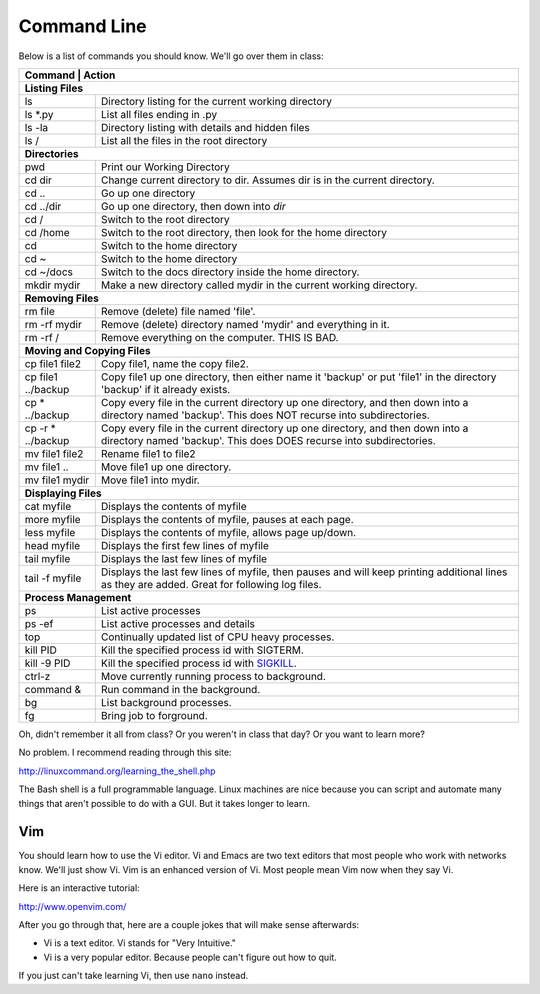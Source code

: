 Command Line
------------

Below is a list of commands you should know. We'll go over them in class:

+---------------------------+------------------------------------------------------+
| Command                   | Action                                               |
+================+=================================================================+
| **Listing Files**                                                                |
+---------------------------+------------------------------------------------------+
| ls                        | Directory listing for the current working directory  |
+---------------------------+------------------------------------------------------+
| ls \*.py                  | List all files ending in .py                         |
+---------------------------+------------------------------------------------------+
| ls -la                    | Directory listing with details and hidden files      |
+---------------------------+------------------------------------------------------+
| ls /                      | List all the files in the root directory             |
+---------------------------+------------------------------------------------------+
| **Directories**                                                                  |
+---------------------------+------------------------------------------------------+
| pwd                       | Print our Working Directory                          |
+---------------------------+------------------------------------------------------+
| cd dir                    | Change current directory to dir. Assumes dir is      |
|                           | in the current directory.                            |
+---------------------------+------------------------------------------------------+
| cd ..                     | Go up one directory                                  |
+---------------------------+------------------------------------------------------+
| cd ../dir                 | Go up one directory, then down into *dir*            |
+---------------------------+------------------------------------------------------+
| cd /                      | Switch to the root directory                         |
+---------------------------+------------------------------------------------------+
| cd /home                  | Switch to the root directory, then look for the      |
|                           | home directory                                       |
+---------------------------+------------------------------------------------------+
| cd                        | Switch to the home directory                         |
+---------------------------+------------------------------------------------------+
| cd ~                      | Switch to the home directory                         |
+---------------------------+------------------------------------------------------+
| cd ~/docs                 | Switch to the docs directory inside the home         |
|                           | directory.                                           |
+---------------------------+------------------------------------------------------+
| mkdir mydir               | Make a new directory called mydir in the current     |
|                           | working directory.                                   |
+---------------------------+------------------------------------------------------+
| **Removing Files**                                                               |
+---------------------------+------------------------------------------------------+
| rm file                   | Remove (delete) file named 'file'.                   |
+---------------------------+------------------------------------------------------+
| rm -rf  mydir             | Remove (delete) directory named 'mydir' and          |
|                           | everything in it.                                    |
+---------------------------+------------------------------------------------------+
| rm -rf  /                 | Remove everything on the computer. THIS IS BAD.      |
+---------------------------+------------------------------------------------------+
| **Moving and Copying Files**                                                     |
+---------------------------+------------------------------------------------------+
| cp file1 file2            | Copy file1, name the copy file2.                     |
+---------------------------+------------------------------------------------------+
| cp file1 ../backup        | Copy file1 up one directory, then either name it     |
|                           | 'backup' or put 'file1' in the directory 'backup' if |
|                           | it already exists.                                   |
+---------------------------+------------------------------------------------------+
| cp \* ../backup           | Copy every file in the current directory up one      |
|                           | directory, and then down into a directory named      |
|                           | 'backup'. This does NOT recurse into subdirectories. |
+---------------------------+------------------------------------------------------+
| cp -r \* ../backup        | Copy every file in the current directory up one      |
|                           | directory, and then down into a directory named      |
|                           | 'backup'. This does DOES recurse into subdirectories.|
+---------------------------+------------------------------------------------------+
| mv file1 file2            | Rename file1 to file2                                |
+---------------------------+------------------------------------------------------+
| mv file1 ..               | Move file1 up one directory.                         |
+---------------------------+------------------------------------------------------+
| mv file1 mydir            | Move file1 into mydir.                               |
+---------------------------+------------------------------------------------------+
| **Displaying Files**                                                             |
+---------------------------+------------------------------------------------------+
| cat myfile                | Displays the contents of myfile                      |
+---------------------------+------------------------------------------------------+
| more myfile               | Displays the contents of myfile, pauses at each page.|
+---------------------------+------------------------------------------------------+
| less myfile               | Displays the contents of myfile, allows page up/down.|
+---------------------------+------------------------------------------------------+
| head myfile               | Displays the first few lines of myfile               |
+---------------------------+------------------------------------------------------+
| tail myfile               | Displays the last few lines of myfile                |
+---------------------------+------------------------------------------------------+
| tail -f myfile            | Displays the last few lines of myfile, then pauses   |
|                           | and will keep printing additional lines as they are  |
|                           | added. Great for following log files.                |
+---------------------------+------------------------------------------------------+
| **Process Management**                                                           |
+---------------------------+------------------------------------------------------+
| ps                        | List active processes                                |
+---------------------------+------------------------------------------------------+
| ps -ef                    | List active processes and details                    |
+---------------------------+------------------------------------------------------+
| top                       | Continually updated list of CPU heavy processes.     |
+---------------------------+------------------------------------------------------+
| kill PID                  | Kill the specified process id with SIGTERM.          |
+---------------------------+------------------------------------------------------+
| kill -9 PID               | Kill the specified process id with                   |
|                           | `SIGKILL <http://turnoff.us/geek/dont-sigkill/>`_.   |
+---------------------------+------------------------------------------------------+
| ctrl-z                    | Move currently running process to background.        |
+---------------------------+------------------------------------------------------+
| command &                 | Run command in the background.                       |
+---------------------------+------------------------------------------------------+
| bg                        | List background processes.                           |
+---------------------------+------------------------------------------------------+
| fg                        | Bring job to forground.                              |
+---------------------------+------------------------------------------------------+

Oh, didn't remember it all from class? Or you weren't in class that day?
Or you want to learn more?

No problem. I recommend reading through this site:

http://linuxcommand.org/learning_the_shell.php

The Bash shell is a full programmable language. Linux machines are nice because
you can script and automate many things that aren't possible to do with a GUI.
But it takes longer to learn.

Vim
^^^

You should learn how to use the Vi editor. Vi and Emacs are two text editors
that most people who work with networks know. We'll just show Vi. Vim is an
enhanced version of Vi. Most people mean Vim now when they say Vi.

Here is an interactive tutorial:

http://www.openvim.com/

After you go through that, here are a couple jokes that will make sense afterwards:

* Vi is a text editor. Vi stands for "Very Intuitive."
* Vi is a very popular editor. Because people can't figure out how to quit.

If you just can't take learning Vi, then use ``nano`` instead.